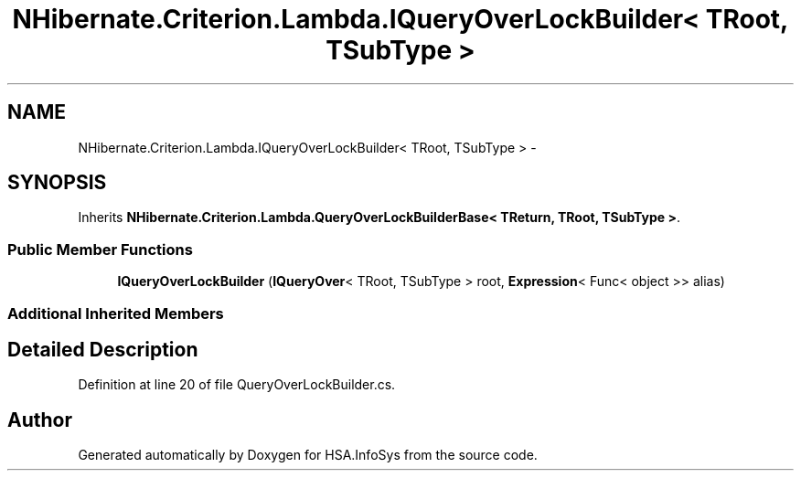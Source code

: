 .TH "NHibernate.Criterion.Lambda.IQueryOverLockBuilder< TRoot, TSubType >" 3 "Fri Jul 5 2013" "Version 1.0" "HSA.InfoSys" \" -*- nroff -*-
.ad l
.nh
.SH NAME
NHibernate.Criterion.Lambda.IQueryOverLockBuilder< TRoot, TSubType > \- 
.SH SYNOPSIS
.br
.PP
.PP
Inherits \fBNHibernate\&.Criterion\&.Lambda\&.QueryOverLockBuilderBase< TReturn, TRoot, TSubType >\fP\&.
.SS "Public Member Functions"

.in +1c
.ti -1c
.RI "\fBIQueryOverLockBuilder\fP (\fBIQueryOver\fP< TRoot, TSubType > root, \fBExpression\fP< Func< object >> alias)"
.br
.in -1c
.SS "Additional Inherited Members"
.SH "Detailed Description"
.PP 
Definition at line 20 of file QueryOverLockBuilder\&.cs\&.

.SH "Author"
.PP 
Generated automatically by Doxygen for HSA\&.InfoSys from the source code\&.
